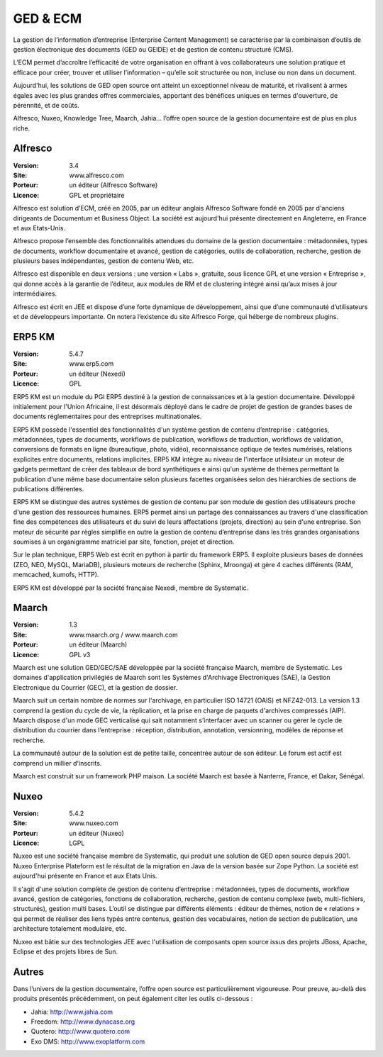 GED & ECM
=========

La gestion de l’information d’entreprise (Enterprise Content Management) se caractérise par la combinaison d’outils de gestion électronique des documents (GED ou GEIDE) et de gestion de contenu structuré (CMS).

L’ECM permet d’accroître l’efficacité de votre organisation en offrant à vos collaborateurs une solution pratique et efficace pour créer, trouver et utiliser l’information – qu’elle soit structurée ou non, incluse ou non dans un document.

Aujourd'hui, les solutions de GED open source ont atteint un exceptionnel niveau de maturité, et rivalisent à armes égales avec les plus grandes offres commerciales, apportant des bénéfices uniques en termes d'ouverture, de pérennité, et de coûts.

Alfresco, Nuxeo, Knowledge Tree, Maarch, Jahia... l’offre open source de la gestion documentaire est de plus en plus riche.




Alfresco
--------

:Version: 3.4
:Site: www.alfresco.com
:Porteur: un éditeur (Alfresco Software)
:Licence: GPL et propriétaire

Alfresco est solution d’ECM, créé en 2005, par un éditeur anglais Alfresco Software fondé en 2005 par d'anciens dirigeants de Documentum et Business Object. La société est aujourd'hui présente directement en Angleterre, en France et aux Etats-Unis.

Alfresco propose l’ensemble des fonctionnalités attendues du domaine de la gestion documentaire : métadonnées, types de documents, workflow documentaire et avancé, gestion de catégories, outils de collaboration, recherche, gestion de plusieurs bases indépendantes, gestion de contenu Web, etc.

Alfresco est disponible en deux versions : une version « Labs », gratuite, sous licence GPL et une version « Entreprise », qui donne accès à la garantie de l’éditeur, aux modules de RM et de clustering intégré ainsi qu’aux mises à jour intermédiaires.

Alfresco est écrit en JEE et dispose d’une forte dynamique de développement, ainsi que d’une communauté d’utilisateurs et de développeurs importante. On notera l’existence du site Alfresco Forge, qui héberge de nombreux plugins.


ERP5 KM
-------
:Version: 5.4.7
:Site: www.erp5.com
:Porteur: un éditeur (Nexedi)
:Licence: GPL

ERP5 KM est un module du PGI ERP5 destiné à la gestion de connaissances et à la gestion documentaire. Développé initialement pour l'Union Africaine, il est désormais déployé dans le cadre de projet de gestion de grandes bases de documents réglementaires pour des entreprises multinationales.

ERP5 KM possède l'essentiel des fonctionnalités d'un système gestion de contenu d’entreprise : catégories, métadonnées, types de documents, workflows de publication, workflows de traduction, workflows de validation, conversions de formats en ligne (bureautique, photo, vidéo), reconnaissance optique de textes numérisés, relations explicites entre documents, relations implicites. ERP5 KM intègre au niveau de l'interface utilsiateur un moteur de gadgets permettant de créer des tableaux de bord synthétiques e ainsi qu'un système de thèmes permettant la publication d'une même base documentaire selon plusieurs facettes organisées selon des hiérarchies de sections de publications différentes.

ERP5 KM se distingue des autres systèmes de gestion de contenu par son module de gestion des utilisateurs proche d'une gestion des ressources humaines. ERP5 permet ainsi un partage des connaissances au travers d'une classification fine des compétences des utilisateurs et du suivi de leurs affectations (projets, direction) au sein d'une entreprise. Son moteur de sécurité par règles  simplifie en outre la gestion de contenu d’entreprise dans les très grandes organisations soumises à un organigramme matriciel par site, fonction, projet et direction.

Sur le plan technique, ERP5 Web est écrit en python à partir du framework ERP5. Il exploite plusieurs bases de données (ZEO, NEO, MySQL, MariaDB), plusieurs moteurs de recherche (Sphinx, Mroonga) et gère 4 caches différents (RAM, memcached, kumofs, HTTP). 

ERP5 KM est développé par la société française Nexedi, membre de Systematic.


Maarch
------

:Version: 1.3
:Site: www.maarch.org / www.maarch.com
:Porteur: un éditeur (Maarch)
:Licence: GPL v3

Maarch est une solution GED/GEC/SAE développée par la société française Maarch, membre de Systematic. Les domaines d'application privilégiés de Maarch sont les Systèmes d'Archivage Electroniques (SAE), la Gestion Electronique du Courrier (GEC), et la gestion de dossier. 

Maarch suit un certain nombre de normes sur l'archivage, en particulier ISO 14721 (OAIS) et NFZ42-013. La version 1.3 comprend la gestion du cycle de vie, la réplication, et la prise en charge de paquets d'archives compressés (AIP).
Maarch dispose d'un mode GEC verticalisé qui sait notamment s’interfacer avec un scanner ou gérer le cycle de distribution du courrier dans l’entreprise : réception, distribution, annotation, versionning, modèles de réponse et recherche.

La communauté autour de la solution est de petite taille, concentrée autour de son éditeur. Le forum est actif est comprend un millier d'inscrits.

Maarch est construit sur un framework PHP maison.
La société Maarch est basée à Nanterre, France, et Dakar, Sénégal.



Nuxeo
-----

:Version: 5.4.2
:Site: www.nuxeo.com
:Porteur: un éditeur (Nuxeo)
:Licence: LGPL

Nuxeo est une société française membre de Systematic, qui produit une solution de GED open source depuis 2001. Nuxeo Enterprise Plateform est le résultat de la migration en Java de la version basée sur Zope Python. La société est aujourd'hui présente en France et aux Etats Unis.

Il s'agit d'une solution complète de gestion de contenu d’entreprise : métadonnées, types de documents, workflow avancé, gestion de catégories, fonctions de collaboration, recherche, gestion de contenu complexe (web, multi-fichiers, structurés), gestion multi bases. L’outil se distingue par différents éléments : éditeur de thèmes, notion de « relations » qui permet de réaliser des liens typés entre contenus, gestion des vocabulaires, notion de section de publication, une architecture totalement modulaire, etc.

Nuxeo est bâtie sur des technologies JEE avec l'utilisation de composants open source issus des projets JBoss, Apache, Eclipse et des projets libres de Sun.




Autres
------

Dans l’univers de la gestion documentaire, l’offre open source est particulièrement vigoureuse. Pour preuve, au-delà des produits présentés précédemment, on peut également citer les outils ci-dessous :



- Jahia:	http://www.jahia.com

- Freedom:	http://www.dynacase.org

- Quotero:	http://www.quotero.com

- Exo DMS:	http://www.exoplatform.com

